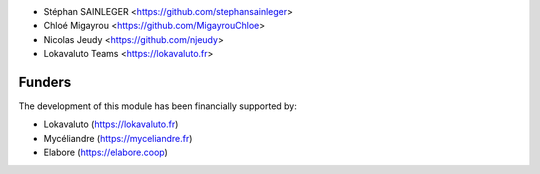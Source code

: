 * Stéphan SAINLEGER <https://github.com/stephansainleger>
* Chloé Migayrou <https://github.com/MigayrouChloe>
* Nicolas Jeudy <https://github.com/njeudy>
* Lokavaluto Teams <https://lokavaluto.fr>

Funders
-------

The development of this module has been financially supported by:

* Lokavaluto (https://lokavaluto.fr)
* Mycéliandre (https://myceliandre.fr)
* Elabore (https://elabore.coop)
